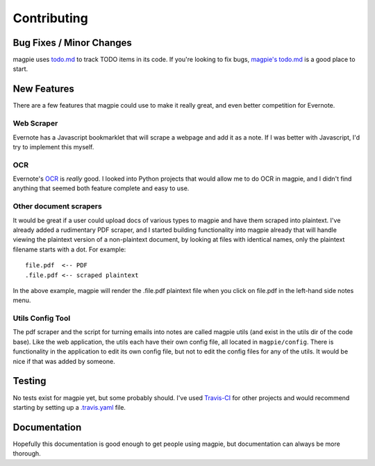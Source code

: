 ============
Contributing
============

Bug Fixes / Minor Changes
-------------------------
magpie uses `todo.md`_ to track TODO items in its code. If you're looking to fix
bugs, `magpie's todo.md`_ is a good place to start.

New Features
------------
There are a few features that magpie could use to make it really great, and even
better competition for Evernote.

Web Scraper
===========
Evernote has a Javascript bookmarklet that will scrape a webpage and add it as a
note. If I was better with Javascript, I'd try to implement this myself.

OCR
===
Evernote's `OCR`_ is *really* good. I looked into Python projects that would
allow me to do OCR in magpie, and I didn't find anything that seemed both
feature complete and easy to use.

Other document scrapers
=======================
It would be great if a user could upload docs of various types to magpie and
have them scraped into plaintext. I've already added a rudimentary PDF scraper,
and I started building functionality into magpie already that will handle
viewing the plaintext version of a non-plaintext document, by looking at files
with identical names, only the plaintext filename starts with a dot. For
example::

    file.pdf  <-- PDF
    .file.pdf <-- scraped plaintext

In the above example, magpie will render the .file.pdf plaintext file when you
click on file.pdf in the left-hand side notes menu.

Utils Config Tool
=================
The pdf scraper and the script for turning emails into notes are called magpie
utils (and exist in the utils dir of the code base). Like the web application,
the utils each have their own config file, all located in ``magpie/config``.
There is functionality in the application to edit its own config file, but not
to edit the config files for any of the utils. It would be nice if that was
added by someone.

Testing
-------
No tests exist for magpie yet, but some probably should. I've used `Travis-CI`_
for other projects and would recommend starting by setting up a `.travis.yaml`_
file.

Documentation
-------------
Hopefully this documentation is good enough to get people using magpie, but
documentation can always be more thorough.

.. _todo.md: https://github.com/charlesthomas/todo.md
.. _magpie's todo.md: https://github.com/charlesthomas/magpie/blob/master/todo.md
.. _OCR: https://en.wikipedia.org/wiki/Optical_character_recognition
.. _Travis-CI: https://travis-ci.org/
.. _.travis.yaml: http://docs.travis-ci.com/user/languages/python/
